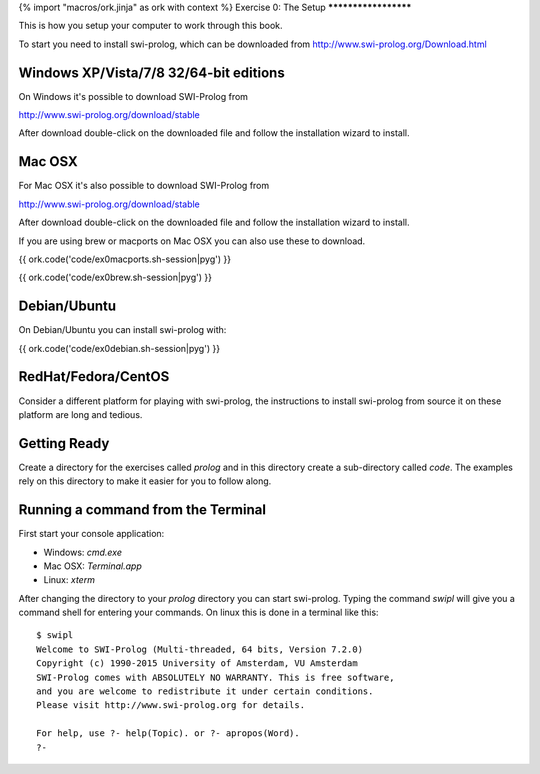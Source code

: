 {% import "macros/ork.jinja" as ork with context %}
Exercise 0: The Setup
*********************

This is how you setup your computer to work through this book.

To start you need to install swi-prolog, which can be downloaded from http://www.swi-prolog.org/Download.html

Windows XP/Vista/7/8 32/64-bit editions
***************************************

On Windows it's possible to download SWI-Prolog from

http://www.swi-prolog.org/download/stable

After download double-click on the downloaded file and follow the installation wizard to install.

Mac OSX
*******

For Mac OSX it's also possible to download SWI-Prolog from

http://www.swi-prolog.org/download/stable

After download double-click on the downloaded file and follow the installation wizard to install.

If you are using brew or macports on Mac OSX you can also use these to download.

{{ ork.code('code/ex0macports.sh-session|pyg') }}

{{ ork.code('code/ex0brew.sh-session|pyg') }}

Debian/Ubuntu
*************

On Debian/Ubuntu you can install swi-prolog with:

{{ ork.code('code/ex0debian.sh-session|pyg') }}

RedHat/Fedora/CentOS
********************

Consider a different platform for playing with swi-prolog,
the instructions to install swi-prolog from source it on these
platform are long and tedious.

Getting Ready
*************

Create a directory for the exercises called `prolog` and in this directory create a sub-directory called `code`. The examples rely on this directory to make it easier for you to follow along.

Running a command from the Terminal
***********************************

First start your console application:

* Windows: `cmd.exe`
* Mac OSX: `Terminal.app`
* Linux: `xterm`

After changing the directory to your `prolog` directory you can start swi-prolog. Typing the command `swipl` will give you a command shell for entering your commands. On linux this is done in a terminal like this:

::

    $ swipl
    Welcome to SWI-Prolog (Multi-threaded, 64 bits, Version 7.2.0)
    Copyright (c) 1990-2015 University of Amsterdam, VU Amsterdam
    SWI-Prolog comes with ABSOLUTELY NO WARRANTY. This is free software,
    and you are welcome to redistribute it under certain conditions.
    Please visit http://www.swi-prolog.org for details.

    For help, use ?- help(Topic). or ?- apropos(Word).
    ?-


